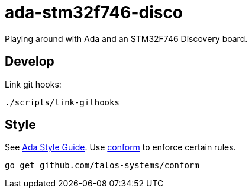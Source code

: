 = ada-stm32f746-disco
Playing around with Ada and an STM32F746 Discovery board.

== Develop
Link git hooks:

	./scripts/link-githooks

== Style
See https://en.wikibooks.org/wiki/Ada_Style_Guide[Ada Style Guide].
Use https://github.com/talos-systems/conform[conform] to enforce certain rules.

	go get github.com/talos-systems/conform
